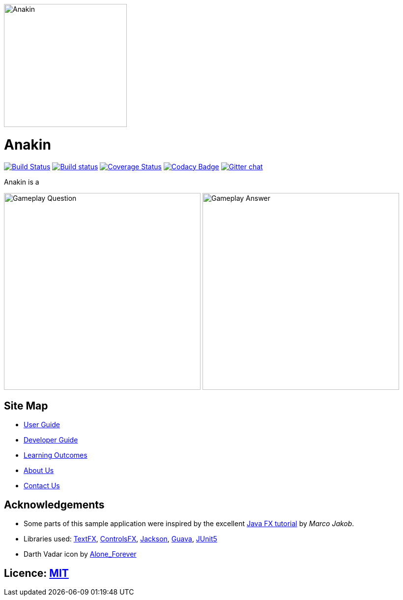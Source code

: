 image::docs/images/Anakin.png[width="250", align="center"]

= Anakin
ifdef::env-github,env-browser[:relfileprefix: docs/]

https://travis-ci.org/se-edu/addressbook-level[image:https://travis-ci.org/se-edu/addressbook-level4.svg?branch=master[Build Status]]
https://ci.appveyor.com/project/damithc/addressbook-level4[image:https://ci.appveyor.com/api/projects/status/3boko2x2vr5cc3w2?svg=true[Build status]]
https://coveralls.io/github/CS2103-AY1819S1-T09-2/Main?branch=master[image:https://coveralls.io/repos/github/CS2103-AY1819S1-T09-2/Main/badge.svg?branch=master[Coverage Status]]
https://www.codacy.com/app/damith/addressbook-level4?utm_source=github.com&utm_medium=referral&utm_content=se-edu/addressbook-level4&utm_campaign=Badge_Grade[image:https://api.codacy.com/project/badge/Grade/fc0b7775cf7f4fdeaf08776f3d8e364a[Codacy Badge]]
https://gitter.im/se-edu/Lobby[image:https://badges.gitter.im/se-edu/Lobby.svg[Gitter chat]]

Anakin is a

ifndef::env-github[]
image:docs/images/ui-mockups/Gameplay-Question.png[width="400"]
image:docs/images/ui-mockups/Gameplay-Answer.png[width="400"]
endif::[]

== Site Map

* <<UserGuide#, User Guide>>
* <<DeveloperGuide#, Developer Guide>>
* <<LearningOutcomes#, Learning Outcomes>>
* <<AboutUs#, About Us>>
* <<ContactUs#, Contact Us>>

== Acknowledgements

* Some parts of this sample application were inspired by the excellent http://code.makery.ch/library/javafx-8-tutorial/[Java FX tutorial] by
_Marco Jakob_.
* Libraries used: https://github.com/TestFX/TestFX[TextFX], https://bitbucket.org/controlsfx/controlsfx/[ControlsFX], https://github.com/FasterXML/jackson[Jackson], https://github.com/google/guava[Guava], https://github.com/junit-team/junit5[JUnit5]
* Darth Vadar icon by https://thenounproject.com/Alone_Forever/uploads/?i=1799999[Alone_Forever]

== Licence: link:LICENSE[MIT]
